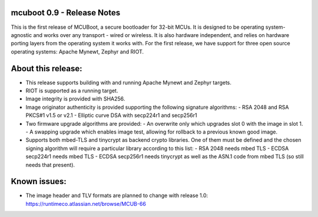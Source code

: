 mcuboot 0.9 - Release Notes
===========================

This is the first release of MCUBoot, a secure bootloader for 32-bit MCUs.
It is designed to be operating system-agnostic and works over any transport -
wired or wireless. It is also hardware independent, and relies  on hardware
porting layers from the operating system it works with. For the first release,
we have support for three open source operating systems: Apache Mynewt, Zephyr
and RIOT.

About this release:
===================

* This release supports building with and running Apache Mynewt and Zephyr
  targets.
* RIOT is supported as a running target.
* Image integrity is provided with SHA256.
* Image originator authenticity is provided supporting the following
  signature algorithms:
  - RSA 2048 and RSA PKCS#1 v1.5 or v2.1
  - Elliptic curve DSA with secp224r1 and secp256r1
* Two firmware upgrade algorithms are provided:
  - An overwrite only which upgrades slot 0 with the image in slot 1.
  - A swapping upgrade which enables image test, allowing for rollback to a
  previous known good image.
* Supports both mbed-TLS and tinycrypt as backend crypto libraries. One of them
  must be defined and the chosen signing algorithm will require a particular
  library according to this list:
  - RSA 2048 needs mbed TLS
  - ECDSA secp224r1 needs mbed TLS
  - ECDSA secp256r1 needs tinycrypt as well as the ASN.1 code from mbed TLS
  (so still needs that present).

Known issues:
=============

* The image header and TLV formats are planned to change with release 1.0:
  https://runtimeco.atlassian.net/browse/MCUB-66

